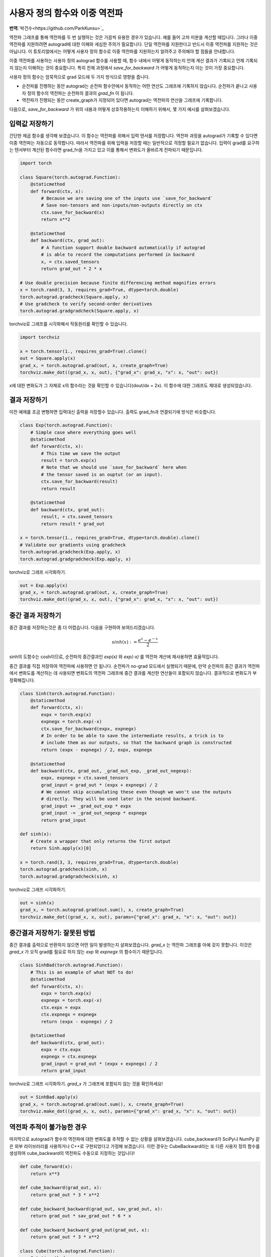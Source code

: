 사용자 정의 함수와 이중 역전파
=====================================
**번역**:`박건수<https://github.com/ParkKunsu>`_

역전파 그래프를 통해 역전파를 두 번 실행하는 것은 가끔씩 유용한 경우가 있습니다. 
예를 들어 고차 미분을 계산할 때입니다. 그러나 이중 역전파를 지원하려면 
autograd에 대한 이해와 세심한 주의가 필요합니다. 단일 역전파를 지원한다고 반드시 
이중 역전파를 지원하는 것은 아닙니다. 이 튜토리얼에서는 어떻게 사용자 
정의 함수로 이중 역전파를 지원하는지 알려주고 주의해야 할 점들을 안내합니다.


이중 역전파를 사용하는 사용자 정의 autograd 함수를 사용할 때, 
함수 내에서 어떻게 동작하는지 언제 계산 결과가 기록되고 언제 기록되지 
않는지 이해하는 것이 중요합니다. 특히 전체 과정에서 `save_for_backward` 가 
어떻게 동작하는지 아는 것이 가장 중요합니다.

사용자 정의 함수는 암묵적으로 grad 모드에 두 가지 방식으로 영향을 줍니다.

- 순전파를 진행하는 동안 autograd는 순전파 함수안에서 동작하는 
  어떤 연산도 그래프에 기록하지 않습니다. 순전파가 끝나고 사용자 정의 함수의 
  역전파는 순전파의 결과의 `grad_fn` 이 됩니다.

- 역전파가 진행되는 동안 create_graph가 지정되어 있다면 
  autograd는 역전파의 연산을 그래프에 기록합니다. 

다음으로, `save_for_backward` 가 위의 내용과 어떻게 상호작용하는지 이해하기 위해서,
몇 가지 예시를 살펴보겠습니다.


입력값 저장하기
-------------------------------------------------------------------
간단한 제곱 함수를 생각해 보겠습니다. 이 함수는 역전파를 위해서 입력 텐서를 저장합니다.
역전파 과정을 autograd가 기록할 수 있다면 이중 역전파는 자동으로 동작합니다.
따라서 역전파를 위해 입력을 저장할 때는 일반적으로 걱정할 필요가 없습니다. 
입력이 grad를 요구하는 텐서부터 계산된 함수라면 grad_fn을 가지고 있고 
이를 통해서 변화도가 올바르게 전파되기 때문입니다.

.. code:: python

    import torch

    class Square(torch.autograd.Function):
        @staticmethod
        def forward(ctx, x):
            # Because we are saving one of the inputs use `save_for_backward`
            # Save non-tensors and non-inputs/non-outputs directly on ctx
            ctx.save_for_backward(x)
            return x**2

        @staticmethod
        def backward(ctx, grad_out):
            # A function support double backward automatically if autograd
            # is able to record the computations performed in backward
            x, = ctx.saved_tensors
            return grad_out * 2 * x

    # Use double precision because finite differencing method magnifies errors
    x = torch.rand(3, 3, requires_grad=True, dtype=torch.double)
    torch.autograd.gradcheck(Square.apply, x)
    # Use gradcheck to verify second-order derivatives
    torch.autograd.gradgradcheck(Square.apply, x)


torchviz로 그래프를 시각화해서 작동원리를 확인할 수 있습니다.

.. code-block:: python

   import torchviz

   x = torch.tensor(1., requires_grad=True).clone()
   out = Square.apply(x)
   grad_x, = torch.autograd.grad(out, x, create_graph=True)
   torchviz.make_dot((grad_x, x, out), {"grad_x": grad_x, "x": x, "out": out})

x에 대한 변화도가 그 자체로 x의 함수라는 것을 확인할 수 있습니다(dout/dx = 2x). 
이 함수에 대한 그래프도 제대로 생성되었습니다.

.. image:: https://user-images.githubusercontent.com/13428986/126559699-e04f3cb1-aaf2-4a9a-a83d-b8767d04fbd9.png
   :width: 400


결과 저장하기
-------------------------------------------------------------------
이전 예제를 조금 변형하면 입력대신 출력을 저장할수 있습니다. 
출력도 grad_fn과 연결되기에 방식은 비슷합니다.

.. code-block:: python

    class Exp(torch.autograd.Function):
        # Simple case where everything goes well
        @staticmethod
        def forward(ctx, x):
            # This time we save the output
            result = torch.exp(x)
            # Note that we should use `save_for_backward` here when
            # the tensor saved is an ouptut (or an input).
            ctx.save_for_backward(result)
            return result

        @staticmethod
        def backward(ctx, grad_out):
            result, = ctx.saved_tensors
            return result * grad_out

    x = torch.tensor(1., requires_grad=True, dtype=torch.double).clone()
    # Validate our gradients using gradcheck
    torch.autograd.gradcheck(Exp.apply, x)
    torch.autograd.gradgradcheck(Exp.apply, x)

torchviz로 그래프 시각화하기.

.. code-block:: python

   out = Exp.apply(x)
   grad_x, = torch.autograd.grad(out, x, create_graph=True)
   torchviz.make_dot((grad_x, x, out), {"grad_x": grad_x, "x": x, "out": out})

.. image:: https://user-images.githubusercontent.com/13428986/126559780-d141f2ba-1ee8-4c33-b4eb-c9877b27a954.png
   :width: 332


중간 결과 저장하기
-------------------------------------------------------------------
중간 결과를 저장하는것은 좀 더 어렵습니다.
다음을 구현하여 보여드리겠습니다.

.. math::
  sinh(x) := \frac{e^x - e^{-x}}{2}

sinh의 도함수는 cosh이므로, 순전파의 중간결과인 
`exp(x)` 와 `exp(-x)` 를 역전파 계산에 재사용하면 효율적입니다.

중간 결과를 직접 저장하여 역전파에 사용하면 안 됩니다. 
순전파가 no-grad 모드에서 실행되기 때문에, 만약 순전파의 중간 결과가 
역전파에서 변화도를 계산하는 데 사용되면 변화도의 역전파 그래프에 
중간 결과를 계산한 연산들이 포함되지 않습니다.
결과적으로 변화도가 부정확해집니다.

.. code-block:: python

    class Sinh(torch.autograd.Function):
        @staticmethod
        def forward(ctx, x):
            expx = torch.exp(x)
            expnegx = torch.exp(-x)
            ctx.save_for_backward(expx, expnegx)
            # In order to be able to save the intermediate results, a trick is to
            # include them as our outputs, so that the backward graph is constructed
            return (expx - expnegx) / 2, expx, expnegx

        @staticmethod
        def backward(ctx, grad_out, _grad_out_exp, _grad_out_negexp):
            expx, expnegx = ctx.saved_tensors
            grad_input = grad_out * (expx + expnegx) / 2
            # We cannot skip accumulating these even though we won't use the outputs
            # directly. They will be used later in the second backward.
            grad_input += _grad_out_exp * expx
            grad_input -= _grad_out_negexp * expnegx
            return grad_input

    def sinh(x):
        # Create a wrapper that only returns the first output
        return Sinh.apply(x)[0]

    x = torch.rand(3, 3, requires_grad=True, dtype=torch.double)
    torch.autograd.gradcheck(sinh, x)
    torch.autograd.gradgradcheck(sinh, x)


torchviz로 그래프 시각화하기.

.. code-block:: python

   out = sinh(x)
   grad_x, = torch.autograd.grad(out.sum(), x, create_graph=True)
   torchviz.make_dot((grad_x, x, out), params={"grad_x": grad_x, "x": x, "out": out})

.. image:: https://user-images.githubusercontent.com/13428986/126560494-e48eba62-be84-4b29-8c90-a7f6f40b1438.png
   :width: 460


중간결과 저장하기: 잘못된 방법
-------------------------------------------------------------------
중간 결과를 출력으로 반환하지 않으면 어떤 일이 발생하는지 살펴보겠습니다. 
`grad_x` 는 역전파 그래프를 아예 갖지 못합니다. 
이것은 `grad_x` 가 오직 grad를 필요로 하지 않는 `exp` 와 `expnegx` 의 함수이기 때문입니다.

.. code-block:: python

    class SinhBad(torch.autograd.Function):
        # This is an example of what NOT to do!
        @staticmethod
        def forward(ctx, x):
            expx = torch.exp(x)
            expnegx = torch.exp(-x)
            ctx.expx = expx
            ctx.expnegx = expnegx
            return (expx - expnegx) / 2

        @staticmethod
        def backward(ctx, grad_out):
            expx = ctx.expx
            expnegx = ctx.expnegx
            grad_input = grad_out * (expx + expnegx) / 2
            return grad_input


torchviz로 그래프 시각화하기. 
`grad_x` 가 그래프에 포함되지 않는 것을 확인하세요!

.. code-block:: python

   out = SinhBad.apply(x)
   grad_x, = torch.autograd.grad(out.sum(), x, create_graph=True)
   torchviz.make_dot((grad_x, x, out), params={"grad_x": grad_x, "x": x, "out": out})

.. image:: https://user-images.githubusercontent.com/13428986/126565889-13992f01-55bc-411a-8aee-05b721fe064a.png
   :width: 232



역전파 추적이 불가능한 경우
-------------------------------------------------------------------
마지막으로 autograd가 함수의 역전파에 대한 변화도를 추적할 수 없는 
상황을 살펴보겠습니다. cube_backward가 SciPy나 NumPy 같은 
외부 라이브러리를 사용하거나 C++로 구현되었다고 가정해 보겠습니다. 
이런 경우는 CubeBackward라는 또 다른 사용자 정의 함수를 생성하여 
cube_backward의 역전파도 수동으로 지정하는 것입니다!


.. code-block:: python

    def cube_forward(x):
        return x**3

    def cube_backward(grad_out, x):
        return grad_out * 3 * x**2

    def cube_backward_backward(grad_out, sav_grad_out, x):
        return grad_out * sav_grad_out * 6 * x

    def cube_backward_backward_grad_out(grad_out, x):
        return grad_out * 3 * x**2

    class Cube(torch.autograd.Function):
        @staticmethod
        def forward(ctx, x):
            ctx.save_for_backward(x)
            return cube_forward(x)

        @staticmethod
        def backward(ctx, grad_out):
            x, = ctx.saved_tensors
            return CubeBackward.apply(grad_out, x)

    class CubeBackward(torch.autograd.Function):
        @staticmethod
        def forward(ctx, grad_out, x):
            ctx.save_for_backward(x, grad_out)
            return cube_backward(grad_out, x)

        @staticmethod
        def backward(ctx, grad_out):
            x, sav_grad_out = ctx.saved_tensors
            dx = cube_backward_backward(grad_out, sav_grad_out, x)
            dgrad_out = cube_backward_backward_grad_out(grad_out, x)
            return dgrad_out, dx

    x = torch.tensor(2., requires_grad=True, dtype=torch.double)

    torch.autograd.gradcheck(Cube.apply, x)
    torch.autograd.gradgradcheck(Cube.apply, x)


torchviz로 그래프 시각화하기.

.. code-block:: python

   out = Cube.apply(x)
   grad_x, = torch.autograd.grad(out, x, create_graph=True)
   torchviz.make_dot((grad_x, x, out), params={"grad_x": grad_x, "x": x, "out": out})

.. image:: https://user-images.githubusercontent.com/13428986/126559935-74526b4d-d419-4983-b1f0-a6ee99428531.png
   :width: 352


결론적으로 사용자 정의 함수의 이중 역전파 작동 여부는 autograd가 
역전파 과정을 추적할 수 있느냐에 달려 있습니다. 처음 두 예제에서는 
이중 역전파가 자동으로 동작하는 경우를 보여주었고, 
세 번째와 네 번째 예제는 추적되지 않는 역전파 함수를 
추적 가능하게 만드는 방법을 설명했습니다.

